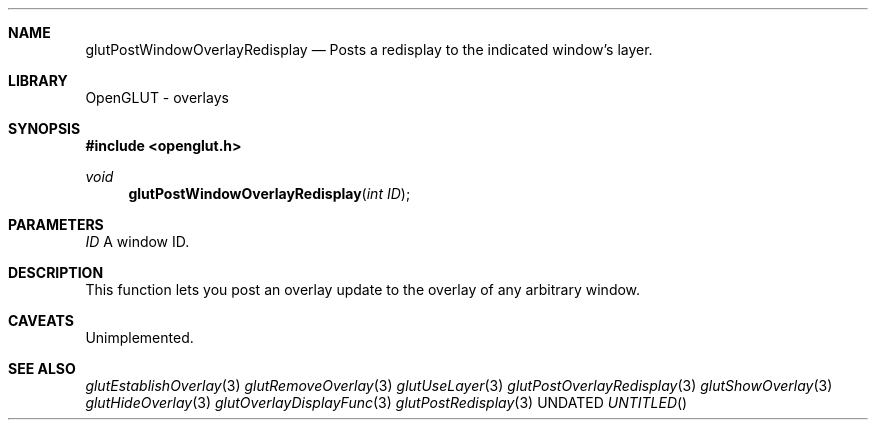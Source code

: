 .\" Copyright 2004, the OpenGLUT contributors
.Dt GLUTPOSTWINDOWOVERLAYREDISPLAY 3 LOCAL
.Dd
.Sh NAME
.Nm glutPostWindowOverlayRedisplay
.Nd Posts a redisplay to the indicated window's layer.
.Sh LIBRARY
OpenGLUT - overlays
.Sh SYNOPSIS
.In openglut.h
.Ft  void
.Fn glutPostWindowOverlayRedisplay "int ID"
.Sh PARAMETERS
.Pp
.Bf Em
 ID
.Ef
    A window ID.
.Sh DESCRIPTION
This function lets you post an overlay update to the overlay
of any arbitrary window.
.Pp
.Sh CAVEATS
Unimplemented.
.Pp
.Sh SEE ALSO
.Xr glutEstablishOverlay 3
.Xr glutRemoveOverlay 3
.Xr glutUseLayer 3
.Xr glutPostOverlayRedisplay 3
.Xr glutShowOverlay 3
.Xr glutHideOverlay 3
.Xr glutOverlayDisplayFunc 3
.Xr glutPostRedisplay 3
.fl
.sp 3
